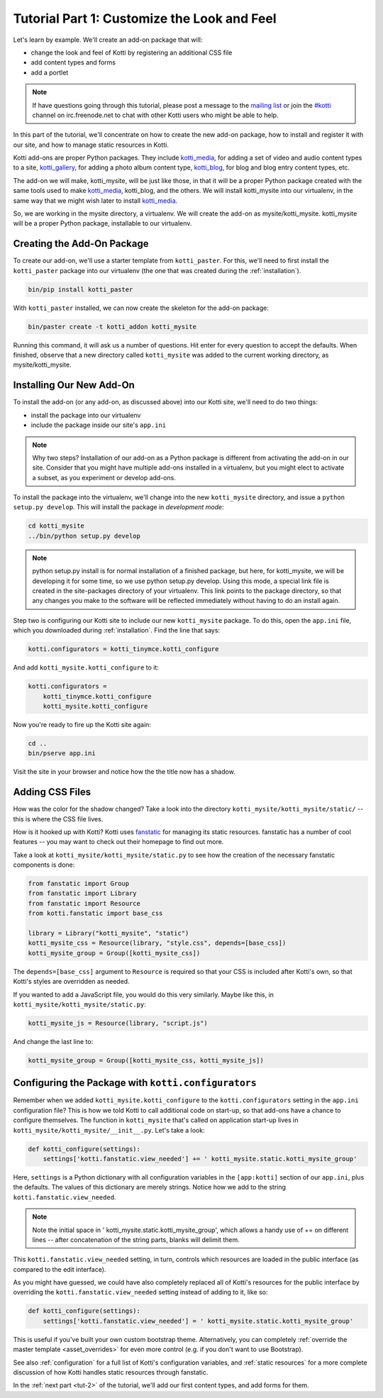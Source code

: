 .. _tut-1:

Tutorial Part 1: Customize the Look and Feel
============================================

Let's learn by example.  We'll create an add-on package that will:

- change the look and feel of Kotti by registering an additional CSS file
- add content types and forms
- add a portlet

.. note::

    If have questions going through this tutorial, please post
    a message to the `mailing list`_ or join the `#kotti`_ channel on
    irc.freenode.net to chat with other Kotti users who might be
    able to help.

In this part of the tutorial, we'll concentrate on how to create the
new add-on package, how to install and register it with our site, and how
to manage static resources in Kotti.

Kotti add-ons are proper Python packages. They include `kotti_media`_, for
adding a set of video and audio content types to a site, `kotti_gallery`_,
for adding a photo album content type, `kotti_blog`_, for blog and blog entry
content types, etc.

The add-on we will make, kotti_mysite, will be just like those, in that it will
be a proper Python package created with the same tools used to make
`kotti_media`_, kotti_blog, and the others. We will install kotti_mysite into
our virtualenv, in the same way that we might wish later to install
`kotti_media`_.

So, we are working in the mysite directory, a virtualenv. We will create the
add-on as mysite/kotti_mysite. kotti_mysite will be a proper Python package,
installable to our virtualenv.

.. _mailing list: http://groups.google.com/group/kotti
.. _#kotti: //irc.freenode.net/#kotti
.. _kotti_media: http://pypi.python.org/pypi/kotti_media/
.. _kotti_gallery: http://pypi.python.org/pypi/kotti_gallery/
.. _kotti_blog: http://pypi.python.org/pypi/kotti_blog/

Creating the Add-On Package
---------------------------

To create our add-on, we'll use a starter template from
``kotti_paster``.  For this, we'll need to first install the
``kotti_paster`` package into our virtualenv (the one that was created
during the :ref:`installation`).

.. code-block:: bash

  bin/pip install kotti_paster

With ``kotti_paster`` installed, we can now create the skeleton for
the add-on package:

.. code-block:: bash

  bin/paster create -t kotti_addon kotti_mysite

Running this command, it will ask us a number of questions.  Hit
enter for every question to accept the defaults.  When finished,
observe that a new directory called ``kotti_mysite`` was added to the
current working directory, as mysite/kotti_mysite.

Installing Our New Add-On
-------------------------

To install the add-on (or any add-on, as discussed above) into our Kotti
site, we'll need to do two things:

- install the package into our virtualenv
- include the package inside our site's ``app.ini``

.. note::

  Why two steps?  Installation of our add-on as a Python package is
  different from activating the add-on in our site. Consider that you
  might have multiple add-ons installed in a virtualenv, but you might
  elect to activate a subset, as you experiment or develop add-ons.

To install the package into the virtualenv, we'll change into the new
``kotti_mysite`` directory, and issue a ``python setup.py develop``.
This will install the package in *development mode*:

.. code-block:: bash

  cd kotti_mysite
  ../bin/python setup.py develop

.. note::

  python setup.py install is for normal installation of a finished package,
  but here, for kotti_mysite, we will be developing it for some time, so we
  use python setup.py develop. Using this mode, a special link file is created
  in the site-packages directory of your virtualenv. This link points to the
  package directory, so that any changes you make to the software will be
  reflected immediately without having to do an install again.

Step two is configuring our Kotti site to include our new
``kotti_mysite`` package.  To do this, open the ``app.ini`` file, which
you downloaded during :ref:`installation`.  Find the line that says:

.. code-block:: ini

  kotti.configurators = kotti_tinymce.kotti_configure

And add ``kotti_mysite.kotti_configure`` to it:

.. code-block:: ini

  kotti.configurators =
      kotti_tinymce.kotti_configure
      kotti_mysite.kotti_configure

Now you're ready to fire up the Kotti site again:

.. code-block:: bash

  cd ..
  bin/pserve app.ini

Visit the site in your browser and notice how the the title now has a
shadow.

Adding CSS Files
----------------

How was the color for the shadow changed?  Take a look into the directory
``kotti_mysite/kotti_mysite/static/`` -- this is where the CSS file
lives.

How is it hooked up with Kotti?  Kotti uses fanstatic_ for managing
its static resources.  fanstatic has a number of cool features -- you
may want to check out their homepage to find out more.

Take a look at ``kotti_mysite/kotti_mysite/static.py`` to see how the
creation of the necessary fanstatic components is done:

.. code-block:: python

  from fanstatic import Group
  from fanstatic import Library
  from fanstatic import Resource
  from kotti.fanstatic import base_css

  library = Library("kotti_mysite", "static")
  kotti_mysite_css = Resource(library, "style.css", depends=[base_css])
  kotti_mysite_group = Group([kotti_mysite_css])

The ``depends=[base_css]`` argument to ``Resource`` is required so
that your CSS is included after Kotti's own, so that Kotti's styles are
overridden as needed.

If you wanted to add a JavaScript file, you would do this very
similarly.  Maybe like this, in ``kotti_mysite/kotti_mysite/static.py``:

.. code-block:: python

  kotti_mysite_js = Resource(library, "script.js")

And change the last line to:

.. code-block:: python

  kotti_mysite_group = Group([kotti_mysite_css, kotti_mysite_js])

.. _fanstatic: http://www.fanstatic.org/

Configuring the Package with ``kotti.configurators``
----------------------------------------------------

Remember when we added ``kotti_mysite.kotti_configure`` to the
``kotti.configurators`` setting in the ``app.ini`` configuration file?
This is how we told Kotti to call additional code on start-up, so that
add-ons have a chance to configure themselves.  The function in
``kotti_mysite`` that's called on application start-up lives in
``kotti_mysite/kotti_mysite/__init__.py``.  Let's take a look:

.. code-block:: python

  def kotti_configure(settings):
      settings['kotti.fanstatic.view_needed'] += ' kotti_mysite.static.kotti_mysite_group'

Here, ``settings`` is a Python dictionary with all configuration variables in
the ``[app:kotti]`` section of our ``app.ini``, plus the defaults.  The values
of this dictionary are merely strings.  Notice how we add to the string
``kotti.fanstatic.view_needed``.

.. note::

   Note the initial space in ' kotti_mysite.static.kotti_mysite_group', which
   allows a handy use of += on different lines -- after concatenation of the
   string parts, blanks will delimit them.

This ``kotti.fanstatic.view_needed`` setting, in turn, controls which
resources are loaded in the public interface (as compared to the edit
interface).

As you might have guessed, we could have also completely replaced all
of Kotti's resources for the public interface by overriding the
``kotti.fanstatic.view_needed`` setting instead of adding to it, like
so:

.. code-block:: python

  def kotti_configure(settings):
      settings['kotti.fanstatic.view_needed'] = ' kotti_mysite.static.kotti_mysite_group'

This is useful if you've built your own custom bootstrap theme.
Alternatively, you can completely :ref:`override the master template
<asset_overrides>` for even more control (e.g. if you don't want to
use Bootstrap).

See also :ref:`configuration` for a full list of Kotti's configuration
variables, and :ref:`static resources` for a more complete discussion
of how Kotti handles static resources through fanstatic.

In the :ref:`next part <tut-2>` of the tutorial, we'll add our first
content types, and add forms for them.
